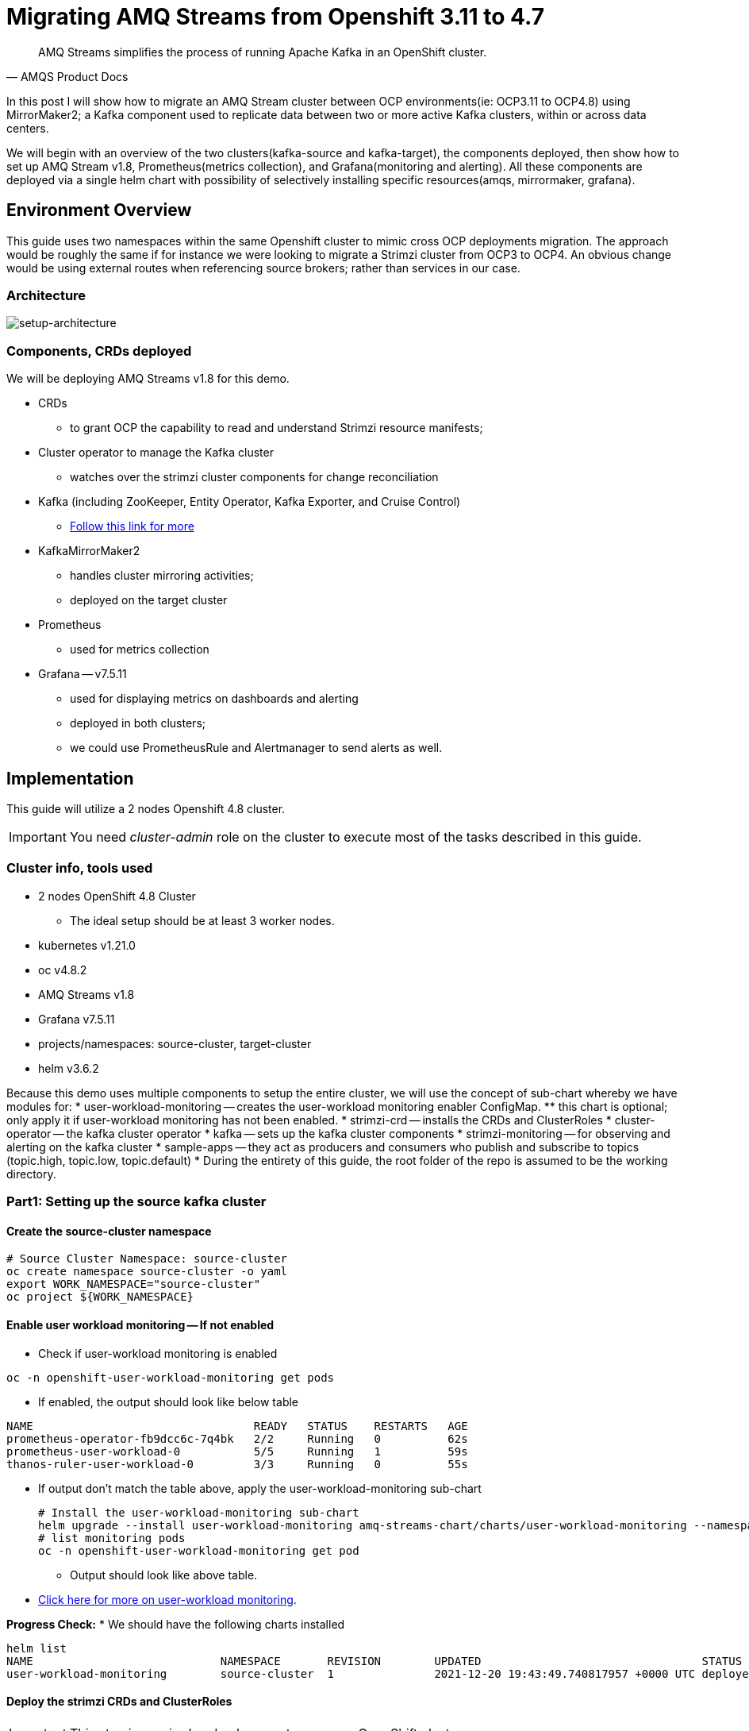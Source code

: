 # Migrating AMQ Streams from Openshift 3.11 to 4.7

[quote, AMQS Product Docs]
AMQ Streams simplifies the process of running Apache Kafka in an OpenShift cluster.


In this post I will show how to migrate an AMQ Stream cluster between OCP environments(ie: OCP3.11 to OCP4.8) using MirrorMaker2; a Kafka component used to replicate data between two or more active Kafka clusters, within or across data centers. 

We will begin with an overview of the two clusters(kafka-source and kafka-target), the components deployed, then show how to set up AMQ Stream v1.8, Prometheus(metrics collection), and Grafana(monitoring and alerting). All these components are deployed via a single helm chart with possibility of selectively installing specific resources(amqs, mirrormaker, grafana). 

## Environment Overview

This guide uses two namespaces within the same Openshift cluster to mimic cross OCP deployments migration. The approach would be roughly the same if for instance we were looking to migrate a Strimzi cluster from OCP3 to OCP4. An obvious change would be using external routes when referencing source brokers; rather than services in our case.

### Architecture

image::images/architecture.png[setup-architecture]

### Components, CRDs deployed

We will be deploying AMQ Streams v1.8 for this demo.

* CRDs
** to grant OCP the capability to read and understand Strimzi resource manifests;
* Cluster operator to manage the Kafka cluster
** watches over the strimzi cluster components for change reconciliation
* Kafka (including ZooKeeper, Entity Operator, Kafka Exporter, and Cruise Control)
** https://access.redhat.com/documentation/en-us/red_hat_amq/2021.q3/html-single/using_amq_streams_on_openshift/index#type-KafkaSpec-reference[Follow this link for more]
* KafkaMirrorMaker2
** handles cluster mirroring activities;
** deployed on the target cluster
* Prometheus
** used for metrics collection
* Grafana -- v7.5.11
** used for displaying metrics on dashboards and alerting
** deployed in both clusters;
** we could use PrometheusRule and Alertmanager to send alerts as well.

## Implementation

This guide will utilize a 2 nodes Openshift 4.8 cluster.

IMPORTANT: You need _cluster-admin_ role on the cluster to execute most of the tasks described in this guide.

### Cluster info, tools used

* 2 nodes OpenShift 4.8 Cluster
** The ideal setup should be at least 3 worker nodes.
* kubernetes v1.21.0
* oc v4.8.2
* AMQ Streams v1.8
* Grafana v7.5.11
* projects/namespaces: source-cluster, target-cluster
* helm v3.6.2

Because this demo uses multiple components to setup the entire cluster, we will use the concept of sub-chart whereby we have modules for:
* user-workload-monitoring -- creates the user-workload monitoring enabler ConfigMap.
** this chart is optional; only apply it if user-workload monitoring has not been enabled.
* strimzi-crd -- installs the CRDs and ClusterRoles
* cluster-operator -- the kafka cluster operator
* kafka -- sets up the kafka cluster components
* strimzi-monitoring -- for observing and alerting on the kafka cluster
* sample-apps -- they act as producers and consumers who publish and subscribe to topics (topic.high, topic.low, topic.default)
* During the entirety of this guide, the root folder of the repo is assumed to be the working directory.

### Part1: Setting up the source kafka cluster

#### Create the source-cluster namespace

[source,bash]
----
# Source Cluster Namespace: source-cluster
oc create namespace source-cluster -o yaml
export WORK_NAMESPACE="source-cluster"
oc project ${WORK_NAMESPACE}
----

#### Enable user workload monitoring -- If not enabled

* Check if user-workload monitoring is enabled

[source,bash]
----
oc -n openshift-user-workload-monitoring get pods
----

** If enabled, the output should look like below table

[source,text]
----
NAME                                 READY   STATUS    RESTARTS   AGE
prometheus-operator-fb9dcc6c-7q4bk   2/2     Running   0          62s
prometheus-user-workload-0           5/5     Running   1          59s
thanos-ruler-user-workload-0         3/3     Running   0          55s
----

* If output don't match the table above, apply the user-workload-monitoring sub-chart
+
[source,bash]
----
# Install the user-workload-monitoring sub-chart
helm upgrade --install user-workload-monitoring amq-streams-chart/charts/user-workload-monitoring --namespace ${WORK_NAMESPACE}
# list monitoring pods
oc -n openshift-user-workload-monitoring get pod
----
+
** Output should look like above table.
* https://docs.openshift.com/container-platform/4.8/monitoring/enabling-monitoring-for-user-defined-projects.html[Click here for more on user-workload monitoring].

*Progress Check:*
* We should have the following charts installed
[source,bash]
----
helm list
NAME                            NAMESPACE       REVISION        UPDATED                                 STATUS          CHART                           APP VERSION 
user-workload-monitoring        source-cluster  1               2021-12-20 19:43:49.740817957 +0000 UTC deployed        user-workload-monitoring-1.0.0  1.8    
----

#### Deploy the strimzi CRDs and ClusterRoles

IMPORTANT: This step is required and only execute once per OpenShift cluster

[source,bash]
----
# Install the strimzi-crd sub-chart
helm upgrade --install strimzi-crd amq-streams-chart/charts/strimzi-crd --namespace ${WORK_NAMESPACE}
----

*Progress Check:*
* We should have the following charts installed
[source,bash]
----
# command
helm list
# output
NAME                            NAMESPACE       REVISION        UPDATED                                 STATUS          CHART                           APP VERSION
strimzi-crd                     source-cluster  1               2021-12-21 17:28:11.37528 -0600 CST     deployed        strimzi-crd-1.0.0               1.8        
user-workload-monitoring        source-cluster  1               2021-12-21 17:27:22.72043 -0600 CST     deployed        user-workload-monitoring-1.0.0  1.8        
----

#### Deploy the cluster operator
* The cluster-operator CRDs are setup within a subchart named cluster-operator
* workdir: parent directory of the root helm chart
* you could add --dry-run to preview actions taken by helm
[source,bash]
----
# Install the cluster-operator sub-chart
helm upgrade --install cluster-operator amq-streams-chart/charts/cluster-operator --namespace ${WORK_NAMESPACE}
----
* The output should look like below table
[source,bash]
----
# List pods and wait until cluster-operator pod is in a Running state.
oc --namespace ${WORK_NAMESPACE} get pods
# Output
NAME                                        READY   STATUS    RESTARTS   AGE
strimzi-cluster-operator-7447d98d84-xcqdk   1/1     Running   0          2m1s
----
+

*Progress Check:*
* We should have the following charts installed
[source,bash]
----
# command
helm list
# output
NAME                            NAMESPACE       REVISION        UPDATED                                 STATUS          CHART                           APP VERSION
cluster-operator                source-cluster  1               2021-12-21 17:29:01.545584 -0600 CST    deployed        cluster-operator-1.0.0          1.8        
strimzi-crd                     source-cluster  1               2021-12-21 17:28:11.37528 -0600 CST     deployed        strimzi-crd-1.0.0               1.8        
user-workload-monitoring        source-cluster  1               2021-12-21 17:27:22.72043 -0600 CST     deployed        user-workload-monitoring-1.0.0  1.8                     
----

#### Deploy Kafka and related components
** The cluster-operator must be deployed and running first
** The kafka components are declared within a sub-chart named kafka.

[source,bash]
----
# Apply the kafka sub-chart to deploy kafka and its components
helm upgrade --install strimzi-cluster amq-streams-chart/charts/kafka --namespace ${WORK_NAMESPACE}
----
* After about 5min, the output should look like below table
** If you don't see below output, troubleshoot by:
*** making sure you have enough resources(cpu, memory) on the nodes
*** `oc describe` the the sts, deployment, pods; you might find some indicators.
+
[source,bash]
----
# list pods
oc --namespace ${WORK_NAMESPACE} get pods
# output
NAME                                               READY   STATUS    RESTARTS   AGE
strimzi-cluster-cruise-control-84c5985b85-q2wxm    2/2     Running   0          82s
strimzi-cluster-entity-operator-8647fb6fbb-4ls9b   3/3     Running   0          17m
strimzi-cluster-kafka-0                            1/1     Running   0          19m
strimzi-cluster-kafka-1                            1/1     Running   0          19m
strimzi-cluster-kafka-exporter-dccf6c7-hcx9s       0/1     Running   0          30s
strimzi-cluster-operator-74574b6484-rcxdm          1/1     Running   0          100s
strimzi-cluster-zookeeper-0                        1/1     Running   0          21m
strimzi-cluster-zookeeper-1                        1/1     Running   0          20m
----

*Progress Check:*
* We should have the following charts installed
[source,bash]
----
# command
helm list
# output
NAME                            NAMESPACE       REVISION        UPDATED                                 STATUS          CHART                           APP VERSION
cluster-operator                source-cluster  1               2021-12-21 17:29:01.545584 -0600 CST    deployed        cluster-operator-1.0.0          1.8        
strimzi-cluster                 source-cluster  1               2021-12-21 17:30:11.545073 -0600 CST    deployed        kafka-1.0.0                     1.8        
strimzi-crd                     source-cluster  1               2021-12-21 17:28:11.37528 -0600 CST     deployed        strimzi-crd-1.0.0               1.8        
user-workload-monitoring        source-cluster  1               2021-12-21 17:27:22.72043 -0600 CST     deployed        user-workload-monitoring-1.0.0  1.8     
----

#### Deploy monitoring resources for dashboards and alerts

*Prerequisites:*

* User workload monitoring must be enabled before attempting to deploy the monitoring resources for the strimzi cluster. 
* I have added the workload monitoring enabler subchart.
* In `amq-streams-chart/charts/strimzi-monitoring/examples/metrics/grafana-dashboards/`, replace all instances of `${DS_PROMETHEUS}` by `Prometheus`.
* In `amq-streams-chart/charts/strimzi-monitoring/values.yaml`, update `hostDomain` to your cluster domain name.
* in `examples/metrics/grafana-dashboards`, replace all instances of ${DS_PROMETHEUS} by the data source name: Prometheus
** This action has already been performed for this repo.

[source,bash]
----
# Apply the strimzi-monitoring sub-chart
helm upgrade --install strimzi-monitoring amq-streams-chart/charts/strimzi-monitoring --namespace ${WORK_NAMESPACE}
----
* If all goes well, the output should look like below table
+
[source,bash]
----
# list pods
oc --namespace ${WORK_NAMESPACE} get pods
# Output
NAME                                               READY   STATUS    RESTARTS   AGE
grafana-59cb86f8b4-mn54z                           1/1     Running   0          73s
strimzi-cluster-cruise-control-84c5985b85-q2wxm    2/2     Running   4          3h
strimzi-cluster-entity-operator-8647fb6fbb-4ls9b   3/3     Running   0          3h16m
strimzi-cluster-kafka-0                            1/1     Running   0          3h18m
strimzi-cluster-kafka-1                            1/1     Running   0          3h18m
strimzi-cluster-kafka-exporter-dccf6c7-hcx9s       1/1     Running   0          179m
strimzi-cluster-operator-74574b6484-rcxdm          1/1     Running   0          3h
strimzi-cluster-zookeeper-0                        1/1     Running   0          3h20m
strimzi-cluster-zookeeper-1                        1/1     Running   0          3h19m
----
+
* Also look at the grafana po logs to confirm there are no errors;
** all log records should show `lvl=info` or `lvl=warn`; otherwise you need to resolve whatever error the logs print.
+
[source,bash]
----
# tail the grafana deployment logs
$ oc logs deployment/grafana
# output
t=2021-12-20T23:22:20+0000 lvl=info msg="New state change" logger=alerting.resultHandler ruleId=5 newState=no_data prev state=unknown
t=2021-12-20T23:22:21+0000 lvl=warn msg="Could not render image, no image renderer found/installed. For image rendering support please install the grafana-image-renderer plugin. Read more at https://grafana.com/docs/grafana/latest/administration/image_rendering/" logger=rendering
t=2021-12-20T23:22:21+0000 lvl=info msg="Executing slack notification" logger=alerting.notifier.slack ruleId=5 notification=Slack
t=2021-12-20T23:22:21+0000 lvl=info msg="Uploading to slack via file.upload API" logger=alerting.notifier.slack
t=2021-12-20T23:22:30+0000 lvl=info msg="New state change" logger=alerting.resultHandler ruleId=7 newState=ok prev state=unknown
t=2021-12-20T23:22:30+0000 lvl=info msg="New state change" logger=alerting.resultHandler ruleId=11 newState=pending prev state=unknown
t=2021-12-20T23:22:30+0000 lvl=info msg="New state change" logger=alerting.resultHandler ruleId=10 newState=ok prev state=unknown
t=2021-12-20T23:22:30+0000 lvl=info msg="Database locked, sleeping then retrying" logger=sqlstore error="database is locked" retry=0
t=2021-12-20T23:22:40+0000 lvl=info msg="New state change" logger=alerting.resultHandler ruleId=9 newState=ok prev state=unknown
----
+
* After verifying there are no errors in the grafana pod logs, grab the *grafana* route and open it via a browser.
** Default username and password is `admin`; you may change it by passing values during helm install command.
[source,bash]
----
oc get route --namespace ${WORK_NAMESPACE}
----
* Below represent what the Kafka dashboard might look like.
image::images/grafana-kafka.png[grafana-kafka]

Now that we've setup our source kafka cluster, let's deploy some sample apps.

*Progress Check:*
* We should have the following charts installed
[source,bash]
----
# command
helm list
# output
NAME                            NAMESPACE       REVISION        UPDATED                                 STATUS          CHART                           APP VERSION
cluster-operator                source-cluster  1               2021-12-21 17:29:01.545584 -0600 CST    deployed        cluster-operator-1.0.0          1.8        
strimzi-cluster                 source-cluster  1               2021-12-21 17:30:11.545073 -0600 CST    deployed        kafka-1.0.0                     1.8        
strimzi-crd                     source-cluster  1               2021-12-21 17:28:11.37528 -0600 CST     deployed        strimzi-crd-1.0.0               1.8        
strimzi-monitoring              source-cluster  2               2021-12-21 17:45:34.776431 -0600 CST    deployed        strimzi-monitoring-1.0.0        1.8        
user-workload-monitoring        source-cluster  1               2021-12-21 17:27:22.72043 -0600 CST     deployed        user-workload-monitoring-1.0.0  1.8     
----

#### Deploying sample apps to test our cluster

We have the following topics, we will use them to publish data to the cluster.

[source,bash]
----
# command
oc --namespace ${WORK_NAMESPACE} get kt
# output
NAME                                                                                               CLUSTER           PARTITIONS   REPLICATION FACTOR   READY
consumer-offsets---84e7a678d08f4bd226872e5cdd4eb527fadc1c6a                                        strimzi-cluster   50           2                    True
strimzi-store-topic---effb8e3e057afce1ecf67c3f5d8e4e3ff177fc55                                     strimzi-cluster   1            2                    True
strimzi-topic-operator-kstreams-topic-store-changelog---b75e702040b99be8a9263134de3507fc0cc4017b   strimzi-cluster   1            2                    True
strimzi.cruisecontrol.metrics                                                                      strimzi-cluster   5            2                    True
strimzi.cruisecontrol.modeltrainingsamples                                                         strimzi-cluster   32           2                    True
strimzi.cruisecontrol.partitionmetricsamples                                                       strimzi-cluster   32           2                    True
topic.defaults                                                                                     strimzi-cluster   5            2                    True
topic.high                                                                                         strimzi-cluster   3            2                    True
topic.low                                                                                          strimzi-cluster   3            2                    True
----

. Deploy the producers
+
[source,bash]
----
# Install the chart, you could play the Deployment env variables for increase data ingestion volume and rate
helm upgrade --install producers sample-apps/producers --namespace ${WORK_NAMESPACE}
# List the pods, you should see 3 producer-high pods, and 3 producer-low pods
oc --namespace ${WORK_NAMESPACE} get pods -l 'app in (producer-high,producer-low)'
# output
NAME                             READY   STATUS    RESTARTS   AGE
producer-high-56bbb4d7fb-djb68   1/1     Running   0          14m
producer-high-56bbb4d7fb-g5s9c   1/1     Running   0          14m
producer-high-56bbb4d7fb-mfhlx   1/1     Running   0          14m
producer-low-5f5c466884-2m8qg    1/1     Running   0          20m
producer-low-5f5c466884-qnphk    1/1     Running   0          20m
producer-low-5f5c466884-rzdc4    1/1     Running   0          20m
----
+
Grafana(Kafka Exporter Dashboard) as data is getting ingested.
+
image::images/grafana-kafka-exporter.png[grafana-kafka-exporter]
+
*Progress Check:*
+
* We should have the following charts installed
+
[source,bash]
----
# command
helm list
# output
NAME                            NAMESPACE       REVISION        UPDATED                                 STATUS          CHART                           APP VERSION
cluster-operator                source-cluster  1               2021-12-21 17:29:01.545584 -0600 CST    deployed        cluster-operator-1.0.0          1.8        
producers                       source-cluster  1               2021-12-21 17:47:28.022283 -0600 CST    deployed        producers-1.0.0                 1.8        
strimzi-cluster                 source-cluster  1               2021-12-21 17:30:11.545073 -0600 CST    deployed        kafka-1.0.0                     1.8        
strimzi-crd                     source-cluster  1               2021-12-21 17:28:11.37528 -0600 CST     deployed        strimzi-crd-1.0.0               1.8        
strimzi-monitoring              source-cluster  2               2021-12-21 17:45:34.776431 -0600 CST    deployed        strimzi-monitoring-1.0.0        1.8        
user-workload-monitoring        source-cluster  1               2021-12-21 17:27:22.72043 -0600 CST     deployed        user-workload-monitoring-1.0.0  1.8    
----
+
. Deploy the consumers
+
[source,bash]
----
# Install the chart, you could play the Deployment env variables for increase data ingestion volume and rate
helm upgrade --install consumers sample-apps/consumers --namespace ${WORK_NAMESPACE}
# List the pods, you should see 3 consumer-high pods, and 3 producer-low pods
oc --namespace ${WORK_NAMESPACE} get pods -l 'app in (consumer-high,consumer-low)'
# output
NAME                            READY   STATUS    RESTARTS   AGE
consumer-high-7b875455d-pd8j9   1/1     Running   0          19s
consumer-high-7b875455d-tqg55   1/1     Running   0          19s
consumer-high-7b875455d-xwpff   1/1     Running   0          19s
consumer-low-78865b55cb-c8xqv   1/1     Running   0          19s
consumer-low-78865b55cb-nnr8d   1/1     Running   0          19s
consumer-low-78865b55cb-tstq7   1/1     Running   0          19s
----
+
Grafana(Kafka Exporter Dashboard) as data is ingested and consumed.
+
** Note the `Consumer Group Lag` panel, there you can see the consumer groups our consumers apps have using.
+
image::images/grafana-kafka-exporter-cg.png[grafana-kafka-exporter]
+
*Progress Check:*
+
* We should have the following charts installed
+
[source,bash]
----
# command
helm list
# output
NAME                            NAMESPACE       REVISION        UPDATED                                 STATUS          CHART                           APP VERSION
cluster-operator                source-cluster  1               2021-12-21 17:29:01.545584 -0600 CST    deployed        cluster-operator-1.0.0          1.8        
consumers                       source-cluster  1               2021-12-21 17:48:37.360694 -0600 CST    deployed        consumers-1.0.0                 1.8        
producers                       source-cluster  1               2021-12-21 17:47:28.022283 -0600 CST    deployed        producers-1.0.0                 1.8        
strimzi-cluster                 source-cluster  1               2021-12-21 17:30:11.545073 -0600 CST    deployed        kafka-1.0.0                     1.8        
strimzi-crd                     source-cluster  1               2021-12-21 17:28:11.37528 -0600 CST     deployed        strimzi-crd-1.0.0               1.8        
strimzi-monitoring              source-cluster  2               2021-12-21 17:45:34.776431 -0600 CST    deployed        strimzi-monitoring-1.0.0        1.8        
user-workload-monitoring        source-cluster  1               2021-12-21 17:27:22.72043 -0600 CST     deployed        user-workload-monitoring-1.0.0  1.8   
----

### Part2: Setting up the target kafka cluster

#### Create the target-cluster namespace

[source,bash]
----
# Target Cluster Namespace: source-cluster
oc create namespace target-cluster -o yaml
export WORK_NAMESPACE="target-cluster"
oc project ${WORK_NAMESPACE}
----

#### Deploying cluster-operator, kafka, strimzi-monitoring

Follow the same steps in *Part1* to setup the target-cluster:
* The strimzi-crd sub-chart is not required here; its installation is cluster-wide.

. Apply the cluster-operator sub-chart
+
[source,bash]
----
# Apply the cluster-operator chart
helm upgrade --install cluster-operator amq-streams-chart/charts/cluster-operator --namespace ${WORK_NAMESPACE}
# check and wait until cluster-operator pod is running
oc --namespace "${WORK_NAMESPACE}" get pods
# output
NAME                                        READY   STATUS    RESTARTS   AGE
strimzi-cluster-operator-7447d98d84-7cf2b   1/1     Running   0          66s
----
+
. Apply the kafka sub-chart
+
[source,bash]
----
# Apply the kafka chart
helm upgrade --install kafka amq-streams-chart/charts/kafka --namespace ${WORK_NAMESPACE}
# check and wait until all kafka related pods are running
oc --namespace "${WORK_NAMESPACE}" get pods
# output
NAME                                              READY   STATUS    RESTARTS   AGE
strimzi-cluster-cruise-control-84c5985b85-2j6tc   2/2     Running   0          7m35s
strimzi-cluster-entity-operator-b76d478c8-b8rhm   3/3     Running   0          8m36s
strimzi-cluster-kafka-0                           1/1     Running   0          10m
strimzi-cluster-kafka-1                           1/1     Running   0          10m
strimzi-cluster-kafka-exporter-dccf6c7-x2x95      1/1     Running   0          6m44s
strimzi-cluster-operator-7447d98d84-7cf2b         1/1     Running   0          13m
strimzi-cluster-zookeeper-0                       1/1     Running   0          11m
strimzi-cluster-zookeeper-1                       1/1     Running   0          11m
----
+
. Apply the strimzi-monitoring sub-chart
+
*Prerequisites:*
+
* In `amq-streams-chart/charts/strimzi-monitoring/values.yaml`, update `hostDomain` to your cluster domain name.
+
[source,bash]
----
# Apply the helm chart
helm upgrade --install strimzi-monitoring amq-streams-chart/charts/strimzi-monitoring --namespace ${WORK_NAMESPACE}
# grab grafana route to access monitoring dashboard
oc --namespace ${WORK_NAMESPACE} get route
# output
NAME                                       HOST/PORT                                                                                                PATH   SERVICES                                   PORT 
grafana                                    grafana-target-cluster.apps.cluster-ceda.ceda.sandbox1278.opentlc.com                                           grafana  
strimzi-cluster-kafka-external-0           strimzi-cluster-kafka-external-0-target-cluster.apps.cluster-ceda.ceda.sandbox1278.opentlc.com                  strimzi-cluster-kafka-external-0
strimzi-cluster-kafka-external-1           strimzi-cluster-kafka-external-1-target-cluster.apps.cluster-ceda.ceda.sandbox1278.opentlc.com                  strimzi-cluster-kafka-external-1
strimzi-cluster-kafka-external-bootstrap   strimzi-cluster-kafka-external-bootstrap-target-cluster.apps.cluster-ceda.ceda.sandbox1278.opentlc.com  
----
+
* `admin` is the default username and password.
* If all goes as expected, you should see below diagram
image:images/kafka-target-cluster.png[grafana target cluster]

*Progress Check:*
+
* We should have the following charts installed
+
[source,bash]
----
# command
helm list
# output
NAME                    NAMESPACE       REVISION        UPDATED                                 STATUS          CHART                           APP VERSION
cluster-operator        target-cluster  1               2021-12-21 12:24:08.345199 -0600 CST    deployed        cluster-operator-1.0.0          1.8        
kafka                   target-cluster  1               2021-12-21 12:26:18.36022 -0600 CST     deployed        kafka-1.0.0                     1.8        
strimzi-monitoring      target-cluster  1               2021-12-21 12:38:34.450056 -0600 CST    deployed        strimzi-monitoring-1.0.0        1.8          
----

### Demonstrating grafana alerting

Alerts are setup as part of applying the strimzi-monitoring chart. 

*Implementation*

* I manually created the alerts on a new *non-parameterized* dashboard;
* exported the dashboard and created a ConfigMap with key alerts.json and content the json file;
* look at `amq-streams-chart/charts/strimzi-monitoring/templates/grafana-alerts.yaml` for an example.
** You may build on it and add more alerts, but make sure you update the coordinates("gridPos:") of each new panel to reflect positioning on the dashboard.
* In this guide, I chose slack as the alerts destination; however you can add more integration channels.
** https://grafana.com/docs/grafana/latest/administration/provisioning/[Read more here]
** Also look at `amq-streams-chart/chats/strimzi-monitoring/templates/grafana-notifiers.yaml` for how it's done in this guide.

* Grafana Alerts dashboard*

image:images/grafana-alerts-dashboard.png[grafana alerts]

* Alerts in Slack

image:images/slack-channel-alerts.png[grafana alerts]

* Alerts in OpenShift which are setup with PrometheusRule, Alertmanager ConfigMap resources

image:images/prometheus-rules-alerts.png[grafana alerts]

### Part4: Deploying MirrorMaker2 to enable cluster mirroring

This deployment follows the one-way migration approach whereby the replication process flows in one direction: source-to-target.

#### Architecture Review
image:images/architecture.png[mirror-maker-2 one way replication]

#### Deploy the MirrorMaker2 instance

IMPORTANT: MirrorMaker2 should be deployed alongside a running target Kafka cluster.

* This MM2 instance is setup in an *active/passive* mode; meaning mirrored data flows in one direction, source to target or left to right.
* The MM2 instance is also setup to begin replication from the *_earliest_* message and work its way to the *_latest_* message.

[source,bash]
----
# Apply the mirror-maker2 sub-chart
helm upgrade --install mirror-maker2 mirror-maker2/ --namespace ${WORK_NAMESPACE}
# list the pods to confirm there is a mirrormaker2 pod
oc --namespace ${WORK_NAMESPACE} get pods
# output
NAME                                                 READY   STATUS    RESTARTS   AGE
grafana-5c4c86c478-dkcd4                             1/1     Running   0          5m19s
strimzi-cluster-cruise-control-84c5985b85-pdp8z      2/2     Running   0          45m
strimzi-cluster-entity-operator-b76d478c8-6tl8b      3/3     Running   0          47m
strimzi-cluster-kafka-0                              1/1     Running   0          48m
strimzi-cluster-kafka-1                              1/1     Running   0          48m
strimzi-cluster-kafka-exporter-dccf6c7-57lkl         1/1     Running   0          44m
strimzi-cluster-operator-7447d98d84-c4v5n            1/1     Running   0          50m
strimzi-cluster-zookeeper-0                          1/1     Running   0          49m
strimzi-cluster-zookeeper-1                          1/1     Running   0          49m
strimzi-mirrormaker2-mirrormaker2-5f894fbbbc-h5szc   1/1     Running   0          49s
----

When MM2 is successful setup, the MirrorMaker2 dashboard in grafana will look like below:app-name: 
image::imges/grafana-mirror-maker2.png[grafana-mirrormaker2]

### Conclusion

In this guide we've gone through the steps of:

* enabling user-workload monitoring
* creating namespaces
* creating CRDs to ready OpenShift to accept AMQ Streams resources
* installing the AMQ Streams cluster operator
* setting up the Kafka cluster alongside we also added KafkaExporter, KafkaCruiseControl, KafkaRebalance, KafkaUserOperator, KafkaTopicsOperator resources
* installed components needed to monitor a strimzi cluster -- PodMonitor, Grafana (dashboards and alerts), Prometheus, Metrics definition config maps
* setting up some sample producer and consumer applications
* setting up MirrorMaker2 for cluster mirroring needs
* packaging multiple helm charts into one.














